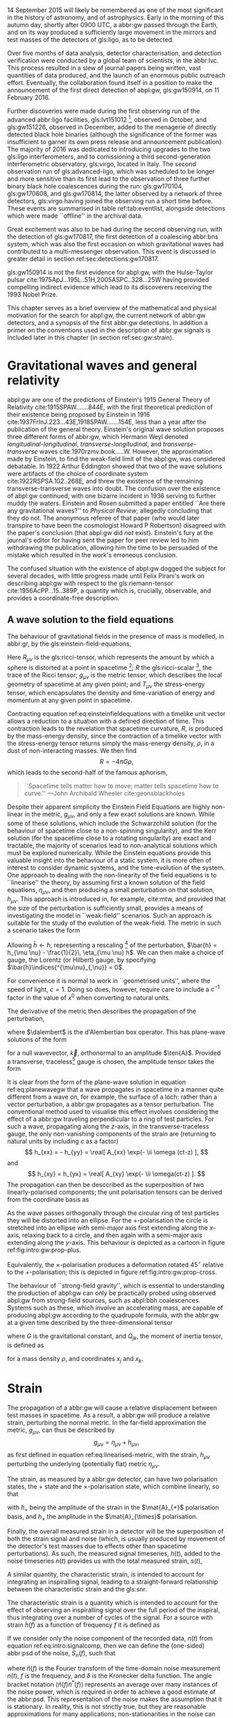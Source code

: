 #+COLUMNS: %50ITEM %custom_id

# \epigraph{I guess we need to do the detection checklist...}{\textbf{Sergey Klimencko}, \emph{Internal LSC communication}, 14 September 2015}

14 September 2015 will likely be remembered as one of the most significant in the history of astronomy, and of astrophysics. 
Early in the morning of this autumn day, shortly after 0900 UTC, a abbr:gw passed through the Earth, 
and on its way produced a sufficiently large movement in the mirrors and test masses of the detectors of gls:ligo, as to be detected.

Over five months of data analysis, detector characterisation, and detection verification were conducted by a global team of scientists, in the abbr:lvc.
This process resulted in a slew of journal papers being written, vast quantities of data produced, and the launch of an enormous public outreach effort.
Eventually, the collaboration found itself in a position to make the announcement of the first direct detection of abpl:gw, gls:gw150914, on 11 February 2016.

Further discoveries were made during the first observing run of the advanced abbr:ligo facilities, gls:lvt151012 [fn:lvt], observed in October, and gls:gw151226, observed in December, added to the menagerie of directly detected black hole binaries (although the significance of the former was insufficient to garner its own press release and announcement publication). 
The majority of 2016 was dedicated to introducing upgrades to the two gls:ligo interferometers, and to comissioning a third second-generation interferometric observatory, gls:virgo, located in Italy.
The second observation run of gls:advanced-ligo, which was scheduled to be longer and more sensitive than its first lead to the observation of three further binary black hole coalescences during the run: gls:gw170104, gls:gw170608, and gls:gw170814, the latter observed by a network of three detectors, gls:virgo having joined the observing run a short time before.
These events are summarised in table ref:tab:eventlist, alongside detections which were made ``offline'' in the archival data.

Great excitement was also to be had during the second observing run, with the detection of gls:gw170817, the first detection of a coalescing abbr:bns system, which was also the first occasion on which gravitational waves had contributed to a multi-messenger observation. 
This event is discussed in greater detail in section ref:sec:detections:gw170817.

gls:gw150914 is not the first evidence for abpl:gw, with the Hulse-Taylor pulsar cite:1975ApJ...195L..51H,2005ASPC..328...25W having provided compelling indirect evidence which lead to its discoverers receiving the 1993 Nobel Prize.

This chapter serves as a brief overview of the mathematical and physical motivation for the search for abpl:gw, the current network of abbr:gw detectors, and a synopsis of the first abbr:gw detections. 
In addition a primer on the conventions used in the description of abbr:gw signals is included later in this chapter (in section ref:sec:gw:strain).

[fn:lvt] The designation ``LVT'', or ``abbr:ligo / gls:virgo transient'' was used during the first two observing runs for events which were significant, but which did not surpass a threshold of $5\sigma$ for that significance.

* Gravitational waves and general relativity
#+NAME: sec:general-relativity
\label{sec:gw}

abpl:gw are one of the predictions of Einstein's 1915 General Theory of Relativity cite:1915SPAW.......844E, with the first theoretical prediction of their existence being proposed by Einstein in 1916 cite:1937FrInJ.223...43E,1918SPAW.......154E, less than a year after the publication of the general theory.
Einstein's original wave solution proposes three different forms of abbr:gw, which Hermann Weyl denoted  /longitudinal-longitudinal/, /transverse-longitudinal/, and /transverse-transverse/ waves cite:1970rzmv.book.....W.
However, the approximation made by Einstein, to find the weak-field limit of the abpl:gw, was considered debatable.
In 1922 Arthur Eddington showed that two of the wave solutions were artifacts of the choice of coordinate system cite:1922RSPSA.102..268E, and threw the existence of the remaining transverse-transverse waves into doubt.
The confusion over the existence of abpl:gw continued, with one bizarre incident in 1936 serving to further muddy the waters.
Einstein and Rosen submitted a paper entitled ``Are there any gravitational waves?'' to /Physical Review/, allegedly concluding that they do not.
The anonymous referee of that paper (who would later transpire to have been the cosmologist Howard P Robertson) disagreed with the paper's conclusion (that abpl:gw did /not/ exist).
Einstein's fury at the journal's editor for having sent the paper for peer review led to him withdrawing the publication, allowing him the time to be persuaded of the mistake which resulted in the work's erroneous conclusion.

The confused situation with the existence of abpl:gw dogged the subject for several decades, with little progress made until Felix Pirani's work on describing abpl:gw with respect to the gls:riemann-tensor cite:1956AcPP...15..389P, a quantity which is, crucially, observable, and provides a coordinate-free description.

** A wave solution to the field equations
   :PROPERTIES:
   :CUSTOM_ID: sec:gw:derivation
   :END:
   \label{sec:gw:derivation}

The behaviour of gravitational fields in the presence of mass is modelled, in abbr:gr, by the gls:einstein-field-equations,

\begin{equation}
\label{eq:einsteinfieldequations}
 R_{\mu \nu} - \frac{1}{2} R g_{\mu \nu} = \frac{8 \pi G}{c^{4}} T_{\mu \nu}.
\end{equation}

Here $R_{\mu \nu}$ is the gls:ricci-tensor, which represents the amount by which a sphere is distorted at a point in spacetime [fn:ricci-tensor]; $R$ the gls:ricci-scalar [fn:ricci-scalar], the trace of the Ricci tensor; $g_{\mu \nu}$ is the metric tensor, which describes the local geometry of spacetime at any given point; and $T_{\mu \nu}$ the stress-energy tensor, which encapsulates the density and time-variation of energy and momentum at any given point in spacetime.

Contracting equation ref:eq:einsteinfieldequations with a timelike unit vector allows a reduction to a situation with a defined direction of time.
This contraction leads to the revelation that spacetime curvature, $R$, is produced by the mass-energy density, since the contraction of a timelike vector with the stress-energy tensor returns simply the mass-energy density, $\rho$, in a dust of non-interacting masses.
We then find
\[ R = - 4 \pi G \rho, \]
which leads to the second-half of the famous aphorism,
#+BEGIN_quote
``Spacetime tells matter how to move; matter tells spacetime how to curve.'' ---John Archibald Wheeler cite:geonsblackholes
#+END_quote

Despite their apparent simplicity the Einstein Field Equations are highly non-linear in the metric, $g_{\mu \nu}$, and only a few exact solutions are known. While some of these solutions, which include the Schwarzchild solution (for the behaviour of spacetime close to a non-spinning singularity), and the Kerr solution (for the spacetime close to a rotating singularity) are exact and tractable, the majority of scenarios lead to non-analytical solutions which must be explored numerically. 
While the Einstein equations provide this valuable insight into the behaviour of a static system, it is more often of interest to consider dynamic systems, and the time-evolution of the system.
One approach to dealing with the non-linearity of the field equations is to ``linearise'' the theory, by assuming first a known solution of the field equations, $\eta_{\mu\nu}$, and then producing a small perturbation on that solution, $h_{\mu\nu}$. This approach is introduced in, for example, cite:mtw, and provided that the size of the perturbation is sufficiently small, provides a means of investigating the model in ``weak-field'' scenarios. Such an approach is suitable for the study of the evolution of the weak-field. 
The metric in such a scenario takes the form 
\begin{equation}
\label{eq:linearised-metric}
g_{\mu\nu} = \eta_{\mu\nu} + h_{\mu\nu}.
\end{equation}
Allowing $\bar{h} \gets h$, representing a rescaling [fn:metric-rescale] of the perturbation, $\bar{h} = h_{\mu \nu} - \frac{1}{2}\, \eta_{\mu \nu} h$. We can then make a choice of gauge, the Lorentz (or Hilbert) gauge, by specifying $\bar{h}\indices{^{\mu\nu}_{,\nu}} = 0$.

For convenience it is normal to work in ``geometrised units'', where the speed of light, $c = 1$. 
Doing so does, however, require care to include a $c^{-1}$ factor in the value of $x^0$ when converting to natural units.

The derivative of the metric then describes the propagation of the perturbation,
\begin{equation}
\label{eq:wave-equation-gw}
\dalembert \barh \equiv \bar{h}\indices{_{\mu\nu,\alpha}^{\alpha}} = 0,
\end{equation}
where $\dalembert$ is the d'Alembertian box operator. 
This has plane-wave solutions of the form
\begin{equation}
   \label{eq:planewavegw}
   \barh = \real \left[ A_{\mu\nu} \exp\left(\ii k_{\alpha}x^{\alpha}\right) \right]
\end{equation}
for a null wavevector, $\vec{k}$, orthonormal to an amplitude $\ten{A}$. 
Provided a transverse, traceless[fn:tt-gauge] gauge is chosen, the amplitude tensor takes the form 
\begin{equation}
\label{eq:ttamplitudetensor}
\ten{A} = 
   \begin{bmatrix}
   0 & 0 & 0 & 0\\
   0 & A_{xx} & A_{xy} & 0\\
   0 & A_{xy} & -A_{xx} & 0\\
   0 & 0 & 0 & 0
   \end{bmatrix}.
\end{equation}

It is clear from the form of the plane-wave solution in equation ref:eq:planewavegw that a wave propagates in spacetime in a manner quite different from a wave on, for example, the surface of a loch: rather than a vector perturbation, a abbr:gw propagates as a tensor perturbation. The conventional method used to visualise this effect involves considering the effect of a abbr:gw traveling perpendicular to a ring of test particles. 
For such a wave, propagating along the $z$-axis, in the transverse-traceless gauge, the only non-vanishing components of the strain are (returning to natural units by including $c$ as a factor) 
\[ h_{xx} = - h_{yy} = \real[ A_{xx} \exp(- \ii \omega (ct-z) ], \]
and 
\[ h_{xy} = h_{yx} = \real[ A_{xy} \exp(- \ii \omega(ct-z) ]. \]
The propagation can then be desccribed as the superposition of two linearly-polarised components; the unit polarisation tensors can be derived from the coordinate basis as 
\begin{align}
\label{eq:gwpolarisationbasis}
 \ten{e}_{+} &= \ten{e}_{x} \otimes \ten{e}_{x} - \ten{e}_{y} \otimes \ten{e}_y\\
 \ten{e}_{\times} &= \ten{e}_{x} \otimes \ten{e}_{y} + \ten{e}_{y} \otimes \ten{e}_{x}
\end{align}
As the wave passes orthogonally through the circular ring of test particles they will be distorted into an ellipse. For the $+$-polarisation the circle is stretched into an ellipse with semi-major axis first extending along the $x$-axis, relaxing back to a circle, and then again with a semi-major axis extending along the $y$-axis. 
This behaviour is depicted as a cartoon in figure ref:fig:intro:gw:prop-plus.

\begin{figure}[h]
\begin{tikzpicture}[xscale=0.45, yscale=0.45]
   \def\w{1.5}
    \foreach \i in {0,...,18}{
       \def\a{-90+30*\i}
       \draw [domain=0:360, thick] plot ( {\w*\i +0.5*(cos(\x)*(1+0.4*cos(\a))) }, {0.5*(sin(\x)*(1-0.4*cos(\a)))});
    };
\end{tikzpicture}
\caption[The effect of a propagating $+$-polarised abbr:gw on a ring of test particles.]{The effect of a $+$-polarised abbr:gw on a circle of test particles as it propogates through the page (orthogonal to the ring). Time progresses horizontally along the $x$-axis from left to right.
\label{fig:intro:gw:prop-plus}}
\end{figure}

Equivalently, the $\times$-polarisation produces a deformation rotated $45^{\circ}$ relative to the $+$-polarisation; this is depicted in figure ref:fig:intro:gw:prop-cross.

\begin{figure}[h]
 \begin{tikzpicture}[xscale=0.27, yscale=0.27]
    \def\w{2.5}
     \foreach \i in {0,...,18}{
        \def\a{90+30*\i}
        \draw [domain=0:360, thick] plot ({\w*\i + cos(\x) + 0.25*sin(\x)*0.5*cos(\a) }, {sin(\x) +0.25*cos(\x)*0.5*cos(\a) });
     };
 \end{tikzpicture}
\caption[The effect of a propagating $\times$-polarised abbr:gw on a ring of test particles.]{The effect of a $\times$-polarised abbr:gw on a circle of test particles as it propogates through the page (orthogonal to the ring).  Time progresses horizontally along the $x$-axis from left to right.
\label{fig:intro:gw:prop-cross}}
\end{figure}


The behaviour of ``strong-field gravity'', which is essential to understanding the production of abpl:gw can only be practically probed using observed abpl:gw from strong-field sources, such as abpl:bbh coalescences.
Systems such as these, which involve an accelerating mass, are capable of producing abpl:gw according to the quadrupole formula, with the abbr:gw at a given time described by the three-dimensional tensor
\begin{equation}
\label{eq:intro:gr:quadrupole2strain}
  h_{jk} = \frac{2G}{r} \frac{\dd^2 Q_{jk}}{\dd t^2}
\end{equation}
where $G$ is the gravitational constant, and $Q_{jk}$, the moment of inertia tensor, is defined as 
\begin{equation}
\label{eq:intro:gr:mass-quadrupole}
Q_{jk} = \int \dd^3 x \rho(\vec{x}) \left( x_i x_j - \frac{1}{3} r^2 \delta_{ij} \right)
\end{equation}
for a mass density $\rho$, and coordinates $x_j$ and $x_k$.


[fn:ricci-tensor] More precisely, the gls:ricci-tensor, which is the trace of the Riemann tensor, describes how the distance between the points within a volume varies as the entire volume is parallel-transported over a curved manifold, compared to the same movement over a flat manifold.

[fn:ricci-scalar] The gls:ricci-scalar is the trace of the gls:ricci-tensor, and represents the deviation in the area of an $(N-1)$-dimensional sphere in a curved $N$-dimensional space compared to a flat $N$-dimensional space.

[fn:metric-rescale] This rescaling of the metric has no physical consequence, but substanitally simplifies the number of quantities composing the Einstein tensor.

[fn:tt-gauge] The transverse-traceless gauge is convenient, since the metric perturbation is perpendicular to the wavevector in this gauge.


* Strain
  :PROPERTIES:
  :CUSTOM_ID: sec:gw:strain
  :END:
  \label{sec:gw:strain}

  The propagation of a abbr:gw will cause a relative displacement between test masses in spacetime. As a result, a abbr:gw will produce a relative strain, perturbing the normal metric. In the far-field approximation the metric, $g_{\mu\nu}$, can thus be described by
\[
g_{\mu \nu} = \eta_{\mu \nu} + h_{\mu \nu},
\] as first defined in equation ref:eq:linearised-metric, with the strain, $h_{\mu\nu}$ perturbing the underlying (potentially flat) metric $\eta_{\mu\nu}$.

The strain, as measured by a abbr:gw detector, can have two polarisation states, the $+$ state and the $\times$-polarisation state, which combine linearly, so that
\begin{equation}
\label{eq:gw-polarisations-strain}
h = || \mat{A}_{+} {h}_{+} + \mat{A}_{\times} {h}_{\times} ||.
\end{equation}

with $h_{+}$ being the amplitude of the strain in the $\mat{A}_{+}$ polarisation basis, and $h_{\times}$ the amplitude in the $\mat{A}_{\times}$ polarisation.

Finally, the overall measured strain in a detector will be the superposition of both the strain signal and noise (which, is usually produced by movement of the detector's test masses due to effects other than spacetime perturbations). As such, the measured signal timeseries, $h(t)$, added to the noise timeseries $n(t)$ provides us with the total measured strain, $s(t)$,

\begin{equation}
\label{eq:intro:signalcomp}
s(t) = n(t) + h(t). 
\end{equation}

A similar quantity, the characteristic strain, is intended to account for integrating an inspiralling signal, leading to a straight-forward relationship between the characteristic strain and the gls:snr.

#+ATTR_LATEX: :options [Characteristic strain]
#+BEGIN_definition
\label{def:intro:characteristic-strain}
The characteristic strain is a quantity which is intended to account for the effect of observing an inspiralling signal over the full period of the inspiral, thus integrating over a number of cycles of the signal. 
For a source with strain $\tilde{h}(f)$ as a function of frequency $f$ it is defined as
\begin{equation}
\label{eq:intro:characteristic-strain}
 [h_{\text{c}}(f)]^{2} = 4 f^{2} \left| \tilde{h}(f) \right|^{2}.
\end{equation}
#+END_definition

If we consider only the noise component of the recorded data, $n(t)$ from equation ref:eq:intro:signalcomp, then we can define the (one-sided) abbr:psd of the noise, $S_{n}(f)$, 
such that 
\begin{equation}
\label{eq:intro:psd}
\langle \tilde{n}(f) \tilde{n}^{*}(f) \rangle = \frac{1}{2} \delta(f - f') S_{\text{n}}(f)
\end{equation}
where $\tilde{n}(f)$ is the Fourier transform of the time-domain noise measurement $n(t)$, $f$ is the frequency, and $\delta$ is the Kronecker delta function. The angle bracket notation $\langle \tilde{n}(f) \tilde{n}^{*}(f) \rangle$ represents an average over many instances of the noise power, which is required in order to achieve a good estimate of the abbr:psd.
This representation of the noise makes the assumption that it is stationary. 
In reality, this is not strictly true, but they are reasonable approximations for many applications; non-stationarities in the noise can become a problem for abbr:gw detection algorithms however, and these are discussed in more detail in section ref:sec:detectors:noise:glitch.

In analogy to the characteristic strain from definition ref:def:intro:characteristic-strain, we can define the /characteristic noise/:
\begin{equation}
\label{eq:intro:characteristic-noise}
\left[ h_{\text{n}}(f) \right]^{2} = f S_{\text{n}}(f).
\end{equation}
As noted by cite:strain.conventions this allows the integration of the strain compared to the noise budget of a given detector to be estimated ``by eye'', when displayed on a log-log plot.

   The ability to detect a signal in a noisy data stream requires that the signal has sufficient power to be distinguished from the underlying noise.
In abbr:gw analysis it is normal to express the strength of such a signal by reference to its abbr:snr.
This is defined with reference to the optimum filter for the signal, which is the Weiner filter (see cite:strain.conventions for a discussion of this).
This filter gives an expression for the abbr:snr in terms of the signal strain in the frequency-domain, $\tilde{h}(f)$, and the noise abbr:psd, $S_{\text{n}}(f)$:

\begin{equation}
\label{eq:intro:snr}
\rho^{2} = \int_{0}^{\infty} 4 \frac{ | \tilde{h}(f) |^{2} }{S_{\text{n}}(f)} \dd f
% = \left( \tilde{h}(f) | \tilde{h}(f)  \right) \dd f
\end{equation}


* Detecting gravitational waves
\label{sec:detectors}

Despite Pirani's work simplifying the description of abpl:gw in abbr:gr, it would take until 1957 for his arguments to gain prominence.
The Chapel Hill Conference of 1957 brought together around 40 physicists at the University of North Carolina, Chapel Hill, with discussions focussed around gravitation and abbr:gr. 
It was during a session of this meeting chaired by Hermann Bondi that Richard Feynman is credited with developing the ``sticky bead'' argument.
Feynman used Pirani's formulation to argue that a device could be constructed which would measure the energy carried by a abbr:gw.

Consider two beads on rigid rod, which are free to slide along the rod, experiencing some friction.
As a abbr:gw moves along the rod the length of the rod will remain fixed thanks to inter-atomic forces, but the proper distance between the two beads will change. 
This will result in the beads rubbing on the rod, generating friction, and thus heat, which can be measured.

One of the attendees of the meeting was Joseph Weber. 
Weber was the first person to propose a practical abbr:gw detector cite:PhysRev.117.306 while at the University of Maryland.
He later went on to construct a resonant bar detector (see section ref:sec:detectors:resonant-bar) from which he claimed the first detection of signals originating in the centre of the Galaxy, in 1969 cite:1969PhRvL..22.1320W,1970PhRvL..24..276W,1970PhRvL..25..180W. 


Numerous attempts to confirm his findings were unsuccessful, including searches in Ronald Drever's group at the University of Glasgow cite:1973Natur.246..340D in the United Kingdom; 
at Bell Labs cite:1973PhRvL..31..173L,1973PhRvL..31..176G,1974PhRvL..33..794L in the United States; 
at Munich cite:1975NCimL..12..111B in Germany; 
at Moscow cite:1973PhLA...45..271B in Russia; 
and at Tokyo cite:1975PhRvL..35..890H in Japan. 
While Weber's original detections were soundly refuted by the community there is little doubt that the announcement led to a flurry of activity in the field. 
This ultimately lead to the development of modern cryogenic resonant bars, such as gls:altair cite:1992NCimC..15..943B, gls:allegro cite:2000IJMPD...9..229M, gls:nautilus cite:1997APh.....7..231A, and gls:explorer cite:1993PhRvD..47..362A; and laser interferometers.



Laser interferometers, of which advanced gls:ligo is an implementation, were the result of a quest for both higher sensitivities and greater bandwidth. 
The possibility of using a Michelson interferometer to measure the distance between test masses in order to detect gravitational radiation originated in Moscow\cite{1963JETP...16..433G} in 1963, and again in 1966 cite:1966SvPhU...8..513B.

Robert Forward, a former student of Weber, who had been involved in the construction of the original Weber Bar, was the first to work on the development of an interferometric detector, at Hughes Research Laboratory in the early 1970s, with the development of a ``laser transducer'' cite:1971ApOpt..10.2495M in 1971.
This lead to the development of an 8.5-metre detector cite:1978PhRvD..17..379F, which failed to show any signal correlation with the bar detectors at Argonne, Glasgow, Friscati, or Maryland.

This approach was followed early-on by Scottish and German groups as a means of improving on resonant bar sensitivities, with a 3-meter and later a 30-meter prototype detector constructed at Garching in the late 1970s cite:1979JPhE...12.1043B,1988PhRvD..38..423S which used optical delay lines, and a 1-meter prototype, and later a 10-meter instrument were built at Glasgow in the early 1980s cite:1979RSPSA.368...11D,1995RScI...66.4447R, which used Fabry-Perot cavities. 
The Glasgow detector was the spiritual predecessor to the CalTech 40-meter prototype cite:1996PhLA..218..157A.

The increasing maturity of technology developed by these prototypes lead to the construction of the first generation of long-baseline detectors.
The group at Glasgow had aspirations to construct such a detector in Scotland cite:Hough:1986bi, while the group in Garching had similar plans for a German detector.
While neither detector came to fruition, a smaller-scale, joint German-UK detector, gls:geo600 cite:1997CQGra..14.1471L was constructed near Hannover.
The gls:tama detector was built in Tokyo cite:1996JKASS..29..279K.
These would be joined by the three kilometre-scale joint Caltech-MIT initial gls:ligo detectors cite:1992Sci...256..325A, located at two sites in the USA, and the joint Italian-French detector gls:virgo cite:1990NIMPA.289..518B, near Cascina. 
These detectors were operated during the 2000s, and while none of them made a detection of abpl:gw, they provided valuable astrophysical results by placing astrophysical limits on the strength of the stochastic abbr:gw background cite:2014PhRvL.113w1101A, production of abpl:gw by pulsars cite:2014ApJ...785..119A and gamma ray bursts cite:2012ApJ...760...12A, and the rate of compact binary coalescence in the local universe cite:2012PhRvD..85h2002A,2013PhRvD..87b2002A.

\begin{figure}
\includegraphics{figures/intro/first-gen-asd.pdf}
\caption[The ASDs of the first generation of large-scale interferometers]{The abpl:asd for the first generation of large-scale interferometers: initial gls:ligo (red), and gls:virgo (blue).
\label{fig:detectors:interferometers:firstgen}}
\end{figure}

Figure ref:fig:detectors:interferometers:firstgen is a plot of the noise abbr:asd of the first generation of interferometric detectors, which demonstrates the wide range of frequencies which detectors of this type are capable of measuring abbr:gw strain over.

The initial-generation of detectors were upgraded during the first half of the 2010s, leading to Advanced gls:ligo cite:2015CQGra..32g4001L which resumed observations in September 2015, with the Advanced gls:virgo detector cite:2015CQGra..32b4001A joining in summer 2017 to conduct joint observations with its counterparts in the USA.
The gls:geo600 detector was the first of the initial detectors to be fully upgraded as part of the  gls:geo-hf project cite:2006CQGra..23S.207W, with improved sensitivity at high frequencies. 
Japanese efforts have focussed on the development of gls:kagra (formerly gls:lcgt), a cryogenic interferometer located deep underground in the Kamioka mine cite:1999IJMPD...8..557K, although the project has suffered from a number of set-backs. 
The construction of a third gls:ligo interferometer in India using the mothballed second detector from the Washington site has now moved into its initial stages, with the prospect of this detector joining the network around the end of the decade. 
Figure ref:fig:detectors:aligo-asd depicts the anticipated abb:asd of the advanced gls:ligo detectors once they have reached their design sensitivity, which is expected within the next five years.

The second-generation detectors, specifically the two advanced gls:ligo detectors were responsible for the first discovery of abpl:gw cite:2016PhRvL.116m1103A, and have successfully demonstrated the ability of interferometry to observe the gravitational universe. 
This said, future improvements in sensitivity are highly desirable, but are likely to be even more technically challenging than the transition from resonant bars to laser interferometers. 

In order to improve the bandwidth of detectors a location of minimal /Newtonian noise/ (see ref:sec:detectors:noise:newtonian), which results from variation in the local gravitational field, must be found, which ultimately mandates the placement of an interferometer in space.
The earliest proposals for a space-based detector came in the form of gls:lagos, which originated as a concept at the University of Colorado under Jim Faller and Peter Bender cite:1989AdSpR...9..107F. 
These proposals would develop into gls:lisa cite:2013GWN.....6....4A, which is likely to launch in the 2030s.
The technology demonstration mission for gls:lisa, /LISA Pathfinder/ was launched in December 2015, and its main mission was completed successfully in early 2016 cite:2016PhRvL.116w1101A. 
The gls:lisa detector will be sensitive in the milli-hertz region of the abbr:gw spectrum, and will be capable of observing binary inspirals at a much earlier stage in their evolution than the advanced ground-based detectors, as well as the galactic population of low-mass binaries, such as binary white dwarfs. 

A Japanese proposal, gls:decigo cite:2011CQGra..28i4011K, would observe in the decihertz regime using a complex arrangement of six spacecraft in a star-of-David configuration. 
There are also plans for more sensitive detectors on the ground. 
The Einstein telescope is a European proposal for an underground kilometre-scale detector in a triangular configuration, using a
``xylophone'' configuration to improve broadband sensitivity compared to the second-generation of detectors; its scientific aims include providing more sensitive tests of abbr:gr than are possible with the advanced detectors cite:2012CQGra..29l4013S. 
There are also proposals for upgrades of the advanced detectors to use squeezed light to reduce quantum noise cite:2015PhRvD..91f2005M, the use of speedmeters cite:2014MUPB...69..519V,2002gr.qc....11088K, or atom interferometry cite:2013PhRvL.110q1102G,2016PhRvD..93b1101C,2008PhRvD..78l2002D.

At the very low-frequency limit of the abbr:gw spectrum the bulk of detection efforts rotate around pulsar timing arrays, which promise the detection of abpl:gw by precision measurements of pulse arrival times from a number of pulsars distributed across the sky. 
By observing correlated delays cite:1983ApJ...265L..39H in arrival times the presence of a very long wavelength abbr:gw can be inferred. 
There are a number of collaborations actively producing pulsar observations with the aim of detecting abpl:gw: the abbr:epta cite:2013CQGra..30v4009K, gls:nanograv cite:2009arXiv0909.1058J, the abbr:ppta cite:2013PASA...30...17M, and the abbr:ipta collaboration cite:2013CQGra..30v4010M.

# The cutting-edge of current ground-based interferometers are the twin Advanced LIGO detectors cite:2015CQGra..32g4001L located in Hanford, WA, USA, and Livingston, LA, USA. 
# These interferometers are Michelson interferometers with a large number of additional components, which allow detection of differential changes in their arm lengths (strains) on the order of $10^{-22}$. 

** Resonant bar detectors
   :PROPERTIES:
   :CUSTOM_ID: sec:detectors:resonant-bar
   :END:
   \label{sec:detectors:resonant-bar}

   The original abbr:gw detectors developed by Weber in the 1960s were an early example of a category of detector now known as a /resonant bar/.
   These detectors work on the principal that variations in the gls:riemann-tensor will drive oscillations between two masses. 
   If the Riemann tensor inside a crystal varies, the stress tensor of the crystal will also vary, and if the crystal is piezoelectric, this will in turn produce a change in the polarisation in the material.
   In Weber's earliest design cite:PhysRev.117.306 the change in the electric field in a piezoelectric crystal would be monitored through changes in the voltage across the crystal with a low-noise radio receiver.
   Such an arrangement relied on a single instrument; the rotation of the Earth would produce a variation in the strength of what was expected to be a continuous abbr:gw signal measured by the instrument, allowing its direction to be determined. 
 Alternatively Weber proposed an arrangement of two instruments with cross-correlated outputs which he imagined would remove the need for diurnal variation in this process. 
 A major complication of this approach was the need to have low-noise amplification of the measured electric field from the crystal, which Weber had hoped (in 1960) would be realised through the use of masers.
 By 1966 Weber's detector, which consisted of an aluminium bar weighing approximately $\sim \SI{1360}{\kilogram}$, fitted with quartz piezoelectric strain gauges, was capable of making strain measurements around $h \sim 10^{-16}$, with the pre-amplifier cooled with liquid-helium. 

 The 1990s brought a second generation of resonant detector design, and an international network of five detectors, which were cooled to cryogenic temperatures to reduce thermal Nyquist noise within the bar. 
 A mechanical resonator, which was tuned to a specific frequency was then attached elastically to one face of the bar. 
 The displacement between this resonator and the bar face was measured via the capacitance between the bar face and the secondary resonator. 
 The cryogenic generation of detectors were capable of reducing the noise strain in the detector to around $\SI{e-22}{\hertz^{-1/2}}$.

 While the sensitivity of bar detectors was much improved over three decades of development, the narrow bandwidth (around $\SI{1}{\hertz}$ centred around the resonance frequency of the detector) substantially reduced the quantity of the abbr:gw signal which can be measured from most plausible astrophysical sources. 
 This has caused resonant bar technology to struggle to compete with detectors based around laser interferometry (see section ref:sec:detectors:interferometric) which typically have bandwidths on the order of $\SI{e3}{\hertz}$.

 Despite this, development of resonant mass antennas is ongoing. In addition to both gls:nautilus and gls:auriga, there are two spherical cryogenic detectors, gls:minigrail cite:2007PhRvD..76j2005G, and gls:mario-schenberg cite:2016BrJPh..46..596O, which hope to be able to make abb:gw measurements at higher frequencies than the current generation of interferometric detectors through cooling to $\SI{50}{\micro\kelvin}$.

 # *could also mention TOBAR here, if you feel like adding more stuff*

** Interferometric detectors 
   :PROPERTIES:
   :CUSTOM_ID: sec:detectors:interferometric
   :END:
   \label{sec:detectors:interferometric}

# *** Detecting gravitational waves with light
#     :PROPERTIES:
#     :CUSTOM_ID: sec:detectors:interferometric:theory
#     :END:
   
    Gravitational-wave detectors which use beams of light, such as interferometers and pulsar timing arrays rely on measuring the the travel time of a beam of electromagnetic radiation between two points, and the effect that a abbr:gw has on this time. 
    A full treatment of this is given in cite:2009LRR....12....2S, but in summary, if a abbr:gw is not present within a  detector, the travel time of a beam will be constant. 
    If a abbr:gw is introduced, which has a polarisation component $h_+(t)$ in the plane of the beam, the change in the arrival time of the beam will be 
    \begin{equation}
    \label{eq:detectors:interferometric:theory:arrival-times-gw}
    \frac{\dd t_f}{\dd t} = 1 + \frac{1}{2} (1 + \cos \theta) \left\{ 
	h_+\left( t + [1- \cos \theta ] L \right) - h_+(t_f) 
      \right\}
    \end{equation}
    where $\theta$ is the angle separating the detector beam and the abbr:gw plane, and $L$ is the proper distance separating the clocks when no abbr:gw is present.

    By arranging the detector to reflect the beam back to the originating clock, it is possible to measure the round-trip time using only one clock. 
    In this arrangement we must account for the abbr:gw having a different strength one the return trip, and so equation ref:eq:detectors:interferometric:theory:arrival-times-gw becomes 
 \begin{align}	       
   \label{eq:detectors:interferometric:theory:three-term}	
   \frac{\dd t_{\text{round}}}{\dd t} = 1 + \frac{1}{2} \Big(  (& 1-\cos(\theta) )h_+ (t+2L) - (1+\cos(\theta))h_+(t) \nonumber \\ & + 2 \cos(\theta) h_+ [t+L(1 - \cos(\theta))] \Big),
 \end{align}
 which is often called the /three-term/ relation.

*** Operation of a Michelson interferometer
    :PROPERTIES:
    :CUSTOM_ID: sec:detectors:interferometric:michelson
    :END:
    \label{sec:detectors:interferometric:michelson}

 \begin{figure}
 \begin{minipage}[c]{0.28\textwidth}
   \begin{tikzpicture}
     \draw [thick, red] (0,0.25) -- (3,0.25);
     \draw [thick, red] (1.1, 0.25) -- (1.1, 2.15);
     \draw [thick, red, dashed] (1.1, 0.25) -- (1.1, -1.0);
     \fill (0,0) rectangle (0.5, 0.5);
     \draw [ultra thick] (0.95, 0.1) -- +(45:.4);
     \draw [ultra thick] (3, 0) rectangle (3.2, .5);
     \draw [ultra thick] (0.8, 2.15) rectangle (1.4, 2.35);
   \end{tikzpicture}
 \end{minipage}
 \begin{minipage}[c]{0.35\textwidth}
   \begin{tikzpicture}
     \draw [ultra thick, red] (0,0.25) -- (3,0.25);
     \draw [ultra thick, red] (1.1, 0.25) -- (1.1, 2.15);
     \draw [ultra thick, red] (-1,0.25) -- (0, 0.25);
     \draw [thick, red, dashed] (1.1, 0.25) -- (1.1, -1.0);
     \fill (-1,0) rectangle (-0.5, 0.5);
     \draw [ultra thick] (0.95, 0.1) -- +(45:.4);
     \draw [ultra thick] (3, 0) rectangle (3.2, .5);
     \draw [ultra thick] (0.8, 2.15) rectangle (1.4, 2.35);
     \draw [ultra thick] (-0.25, 0) rectangle (-0, 0.5);
   \end{tikzpicture}
 \end{minipage}
 \begin{minipage}[c]{0.32\textwidth}
   \begin{tikzpicture}
     \draw [thick, red] (0,0.25) -- (3,0.25);
     \draw [thick, red] (1.1, 0.25) -- (1.1, 2.15);
     \draw [thick, red] (-1,0.25) -- (0, 0.25);
     \draw [thick, red, dashed] (1.1, 0.25) -- (1.1, -1.0);
     \fill (-1,0) rectangle (-0.5, 0.5);
     \draw [ultra thick] (0.95, 0.1) -- +(45:.4);
     \draw [ultra thick] (3, 0) rectangle (3.2, .5);
     \draw [ultra thick] (0.8, 2.15) rectangle (1.4, 2.35);
     \draw [ultra thick] (0.9, -0.5) rectangle (1.3, -0.7);
   \end{tikzpicture}
 \end{minipage}

 \caption[Diagrams of the various components of a dual-recycled cavity-enhanced Michelson interferometer.]{\textbf{Left}: A simple Michelson interferometer, composed of a light source (black box), a beam splitter (heavy black line), and two end mirrors (white boxes). 
 \textbf{Centre}: A Michelson interferometer with an additional power recycling mirror, placed between the beam source and the beam splitter. 
 \textbf{Right}: A Michelson interferometer with a signal recycling mirror, placed between the beam splitter and the output port.  \label{fig:detectors:michelson}}
 \end{figure}

 A Michelson interferometer is an optical device which is capable of measuring the difference in length between two optical paths to sub-wavelength precision. 
 A Michelson interferometer can be constructed using a beam splitter and two mirrors, in the configuration presented in the left panel of figure ref:fig:detectors:michelson. 
 The input beam is split along the $x$ and $y$ directions, and reflected back to the beam splitter.
 At the beam splitter the two beams will interfere: in the standard Michelson setup this will result in constructive interference if the arms have identical lengths, and a beam will be produced at the output (the dashed red line). 
 If the arms' relative lengths change a pattern of interference fringes will be visible at the output of the interferometer.

 This means that we can consider an interferometer with two arms to consist of one arm which acts as the time standard, against which the variations of the other can be measured. 
 However, such an arrangement also means that if the effect of a abbr:gw is the same on both arms it will not be detectable, but will be most detectable if it only one arm is affected. 

*** Power recycling
    :PROPERTIES:
    :custom_id: sec:detectors:power-recycling
    :END:

 The optimal signal-to-noise ratio can be achieved from an interferometer  when the arm lengths are configured so that when no abbr:gw  is present in the interferometer the interferometer beams interfere  destructively cite:1978JPhE...11..710E. 
If the mirrors absorb little energy,  the light will then be reflected back towards the laser, and by placing  a mirror between the laser and the beam splitter a resonant cavity can be formed (see the middle panel of figure ref:fig:detectors:michelson), allowing the power in the  interferometer to build up. 
This allows a less powerful laser to be used as the input for the interferometer, with a laser capable of providing several kilowatts of power inside the interferometer cite:2011LRR....14....5P.


 #+NAME: sec:detectors:signal-recycling
*** Signal recycling
    :PROPERTIES:
    :custom_id: sec:detectors:signal-recycling
    :END:



 Signal recycling can be used to tune the bandwidth of an interferometer, and to increase its sensitivity by re-injecting the interferometer's output signal to the interferometer, achieving resonance, which increases the signal-to-noise ratio of the signal. This is possible 
 thanks to the sidebands on the beam which are produced by the
 abbr:gw not interfering destructively.

 To perform signal recycling a mirror is added between the beam splitter and the readout port of the interferometer, with this configuration illustrated in the right panel of figure ref:fig:detectors:michelson.

*** Fabry-Perot cavities
    :PROPERTIES:
    :CUSTOM_ID: sec:detectors:fabryperot
    :END:

 For a ground-based interferometer, which has an arm-length of $4$-kilometres, the light travel time within the arm is of the order $\SI{E-5}{\second}$.
 The period of a abbr:gw which the detector is sensitive to, around $\SI{E-2}{\second}$, is much greater than this travel time.
 As a result it is advantageous to allow the beam to remain within the arm for longer than one round-trip. 
 By setting the arm up as a cavity the effective length of the arm can be increased; a finesse of 100 will then increase the effective length of the arm 100-fold.
 This in turn increases the apparent change in the arm length by a factor of 100, and substantially aids the sensitivity of the detector.

 In Advanced gls:ligo, for example, the main arms form a Fabry-Perot cavity, with a finesse, $\mathcal{F}=450$.
 This is formed by placing a mirror between the beam-splitter and the end mirror in each arm.



*** Antenna response of the detector
    :PROPERTIES:
    :CUSTOM_ID: sec:detectors:antennaresponse
    :END:
    \label{sec:detectors:antennaresponse}

    The arrangement described in section ref:sec:detectors:interferometric:michelson, whereby one arm is used as the timing reference causes the detector to be incapable of detecting signals if both arms are affected equally by a abbr:gw.
    The angle between the propagation of the abbr:gw and the detector (in addition to the polarisation of the abbr:gw) will determine the effect on each arm.
    This results in an interferometric detector having a varying sensitivity to sources across the sky, which is conventionally treated as an antenna pattern, in analogy to the similar concept in radio astronomy.
    For a abbr:gw approaching the detector from an azimuth (relative to one of the arms) and altitude (relative to the plane of the detector), $(\alpha, \delta)$ on the sky these patterns for the $+$- and $\times$-polarisations, $F_{+}$ and $F_{\times}$, will be 
    \begin{align}
    \label{eq:detectors:antennapattern:plus}
    F_{+} &= \frac{1}{2} (1 + \sin^{2}\delta) \cos 2\alpha \cos 2\psi - \sin\delta\sin 2 \alpha \sin 2 \psi \\
    F_{\times} &=  \frac{1}{2} (1 + \sin^{2}\delta) \cos 2\phi \sin 2\psi - \sin\delta\sin 2 \phi \cos 2 \psi 
    \end{align}
for $\psi$ the polarisation angle of the abbr:gw, which corresponds to the rotation of the basis vectors defining the polarisations of the abbr:gw compared to the detector.
The $+$-polarised response is plotted in figure ref:fig:detectors:interferometers:antennapattern, which clearly depicts the four regions of low sensitivity. 
    
    \begin{figure}
    \includegraphics{figures/intro/aligo-antenna-pattern.pdf}
    \caption[The antenna pattern for an interferometric abbr:gw detector.]
    {The antenna pattern, in response to $+$-polarised abpl:gw, of a two-armed interferometric detector with a $90^{\circ}$ arm separation.
    Here the azimuth positions assume that one of the arms is oriented north-to-south; an appropriate offset should be added to account for alternative orientations.
    \label{fig:detectors:interferometers:antennapattern}}
    \end{figure}
    

    The overall measured strain, $h(t)$ in a detector from a abbr:gw with components $(h_{+}, h_{\times})$ will then be
    \begin{equation}
    \label{eq:detectors:interferometers:measuredstrain}
    h(t) = F_{+}(t) h_{+}(t) + F_{\times} (t) h_{\times}(t)
    \end{equation}
    
    While this antenna pattern has the effect of reducing the sensitivity of the detector to some areas of the sky, it provides additional information relating to the direction of the abbr:gw.
    This information can be utilised if a network of detectors is available, as if a signal is detected in similar detectors located elsewhere, but not (or barely) detected by another, it may be possible to infer that the signal originated in the direction of the one of the non-detecting detector's ``blind spots''.
 Such an inference was valuable in the localisation of the source of gls:gw170817, which had a noticeably weak signal in the gls:virgo detector.

    
 
*** Localising a gravitational wave signal
    :PROPERTIES:
    :CUSTOM_ID: sec:detectors:localisation
    :END:
    
    If a network of at least two geographically separated detectors observes a signal it is possible to ascertain the location in the sky, $\hat{\vec{\Omega}}$, from the difference in arrival times between the two sites.
    For a detector at a position, $\vec{r}_{D}$, and an arbitrary reference location, $\vec{r}_{0}$, this time delay, $\delta t$, will be
    \begin{equation}
    \label{eq:intro:detectors:timedelay}
    \delta t (\hat{\vec{\Omega}}) = \frac{1}{c} (\vec{r}_{0} - \vec{r}_{D}) \cdot \hat{\vec{\Omega}}
    \end{equation}
    This allows the location of the signal to be confined to a ring on the sky corresponding to constant $\Delta t$.
    Timing uncertainty in the signal, which arises both from clock uncertainties and uncertainties in defining a reference point in the received signal increase the area of this region.
    As more detectors are added to the network it is possible to reduce this area, as increasing the number of detector pairs works to reduce the sky area compatible with the observed delay times.

    Additional localisation information can be attained from the observed amplitude of the signal in each detector.
    The signal will be convolved with the antenna pattern (see section ref:sec:detectors:antennaresponse); as each detector is insensitive to some regions of the sky, the total plausible localisation of the signal is reduced.


** Ground-based interferometers
   :PROPERTIES:
   :custom_id: sec:detectors:ground-based
   :END:
   \label{sec:detectors:ground-based}

 While there are attractions to being able to place an interferometric abbr:gw observatory in space, practical concerns have so-far constrained these detectors to being placed on the ground (or, in the case of gls:kagra, under it). 
 Fortunately, a considerable amount of science is possible with ground-based detectors, within the acoustic band of frequencies (above around 50 hertz).
 As a result considerable effort has been put into the development of detectors which can overcome the noisy environment which these detectors experience, which has so-far culminated in the construction of the advanced gls:ligo observatories, and the advanced gls:virgo observatory. In the near future these are likely to be joined by gls:kagra and an additional gls:ligo detector in India.

 Future developments in ground-based interferometry are likely to force the detectors underground; gls:kagra has already been located in a mine, while a plan for a future subterranean detector is the gls:einstein-telescope.

 For greater discussion of the sources of noise see section ref:sec:detectors:noise.

*** Advanced LIGO
    :PROPERTIES:
    :custom_id: sec-detectors-aligo
    :END:
    \label{sec:detectors:aligo}
 #+NAME: sec:detectors:aligo
 The Advanced gls:ligo detectors are considered second-generation interferometric abbr:gw detectors, located at two observatories in the United States of America. gls:llo is located in woodland outside the town of Livinston in Louisiana, while gls:lho is located on the Hanford Reservation in the State of Washington.

 The advanced gls:ligo detectors replaced the first-generation Initial gls:ligo detectors, and share the same facilities as their predecessors[fn:lho2k], and like them are 4-kilometre long interferometers with a gls:fabry-perot-cavity in each arm, with a finesse of 450. 
 The detectors improve their sensitivity compared to the initial generation detectors through the use of signal recycling, a technology pioneered in the gls:geo600 detector, and have quadruple mirror suspensions which use fused silica fibres to
 provide seismic islolation cite:2002CQGra..19.4043R,2012CQGra..29w5004A.
 Combined, the improvements to the design of the detectors allowed a ten-fold improvement in sensitivity in the most sensitive frequency region (around $\SI{100}{\hertz}$) compared to the initial gls:ligo detectors.

\begin{figure}[t]
\includegraphics{./figures/intro/aligo-asd.pdf}
\caption[The noise curves of the Advanced LIGO detectors]{The gls:amplitude-spectral-density of the gls:advanced-ligo detectors within their sensitive band, at design sensitivity, relative to the average sensitivity of the two interferometers in their first observing run (O1).
\label{fig:detectors:aligo-asd}}
\end{figure}


 The first continuous observations with the advanced detectors started in September 2015.
 During the first observing run[fn:o1] the detectors made three detections of coalescing abbr:bbh.

\begin{table}
\centering
\begin{tabular}{ll}
\toprule
 Parameter        & Value                   \\
\midrule
Arm length       & $\SI{3994.5}{\meter}$   \\
Arm finesse      & $\SI{450}{}$            \\
Laser wavelength & $\SI{1064}{\nano\meter}$ \\
Input power      & $\SI{125}{\watt}$       \\
Test-mass mass   & $\SI{40}{\kilogram}$     \\
\bottomrule
\end{tabular}
\caption{The basic parameters of the advanced \gls{ligo} detectors, from \cite{2015CQGra..32g4001L}.
\label{tab:detectors:aligo-parameters}}
\end{table}

[fn:lho2k] With the exception of the 2-kilometre detector at the gls:lho site, which was not upgraded; the unusued infrastructure from this detector is earmarked for a future gls:ligo detector in India.
[fn:o1] The standard nomenclature for advanced-era observing runs is of the form ``O<number>'', so the first observing run was ``O1''. These are independent of the actual detectors involved in the run, so when advanced gls:virgo started observations concurrently with the advanced gls:ligo detectors during its second observing run, the run was known universally as ``O2''.

*** Advanced Virgo
    :PROPERTIES:
    :custom_id: sec:detectors:virgo
    :END:
    \label{sec:detectors:virgo}
 #+NAME:sec:detectors:virgo
 Similarly to advanced gls:ligo, the advanced gls:virgo detector is a second-generation interferometric detector which replaced a first-generation detector. Located in Cascina, Italy, this detector has a number of design choices which are distinct compared to the gls:ligo detectors, choosing, for example to use ``super attenuators'' rather than the quadruple suspension system of gls:ligo to provide seismic isolation. Additionally, the detector's arm cavities are shorter than those of advanced gls:ligo, extending 3-kilometres compared to gls:ligo's four.

*** Kagra
    :PROPERTIES:
    :CUSTOM_ID: sec:dectors:kagra
    :END:
    \label{sec:detectors:kagra}

    The final ``advanced era'' detector design which is under development is that of gls:kagra (previously known under the moniker abbr:lcgt) cite:2018arXiv181108079A. 
    abbr:kagra has claim to in fact bridge the technological divide between the second and third generation of abbr:gw detectors, as it is expected to be the first interferometric detector to employ cryogenic technology.
    The use of cryogenically-cooled mirrors is designed to reduce thermal noise originating in the mirror coatings (see ref:sec:detectors:noise:thermal), but presents a number of technological challenges which ambient-temperature detectors avoid.
    Additionally, in contrast to gls:ligo and gls:virgo, gls:kagra will be located underground (in a disused part of the Kamioka mine complex).
    This principle is expected to be used for the gls:einstein-telescope, and reduces the impact of some forms of Newtonian noise (see section ref:sec:detectors:noise:newtonian) on the detector, and thus improves its low-frequency sensitivity.
    Unlike planned third-generation detectors, however, gls:kagra will have an arm length of 3-km, around an order of magnitude smaller than future subterranean detectors are anticipated to be.

*** Einstein Telescope and Cosmic Explorer
    :PROPERTIES:
    :custom_id: sec:detectors:thirdgen
    :END:
    \label{sec:detectors:thirdgen}
 #+NAME: sec:detectors:thirdgen

 The two plans for third-generation detectors which are currently under consideration are gls:cosmic-explorer, which is likely to be located in the USA, and gls:einstein-telescope, likely to be located in Europe.
 A number of technological advances are anticipated which will allow a considerable increase in sensitivity over the current generation of detectors, in addition to increased arm cavity lengths (40-kilometres in the case of gls:cosmic-explorer, and 30-kilometres for gls:einstein-telescope). The sensitivity improvements in this generation of detectors should allow the detection of abbr:cbc events to very high ($z>10$) redshifts at high abbr:snr cite:detectors.thirdgen.cosmicexplorer.sensitivity.
In addition to having longer arm cavities than current detectors, gls:einstein-telescope will be placed underground in an attempt to mitigate Newtonian noise (see section ref:sec:detectors:noise:newtonian).


** Space-based interferometers
   :PROPERTIES:
   :CUSTOM_ID: sec:detectors:space
   :END:
   #+NAME:sec:detectors:space
   \label{sec:detectors:space}
   While ground-based interferometers have the advantage of accessibility, and consequently fairly affordable construction costs, great advantage is to be had in placing an interferometer in space. Some noise sources which detectors such as abbr:ligo must contend with, such as seismic noise, are completely absent, and greater freedom is afforded in the size of the interferometer, with the absence of a need to purchase and prepare land for the observatory. 
 In exchange for these advantages space-based interferometers present a number of technological hurdles, such as maintaining sufficiently stable orbital orbital configuration to allow interferometry to be carried-out, and reduced sensitivity, as constructing a Fabry-Perot cavity in the comparitively poor vacuum around the L1 point is not feasible.

 Despite these difficulties, space-based detectors represent the majority of feasible concepts for detectors sensitive to low frequency emission. 
The following sections contain further details of the gls:lisa and gls:decigo mission proposals, but numerous other proposals for space-based detectors exist, including gls:glisa cite:doi:10.1063/1.4904862,glisaorbit, which proposes using off-the-shelf satellites to form a detector constellation in geostationary (rather than heliocentric) orbit. 
The gls:tianqin mission proposal cite:2016CQGra..33c5010L also uses such a technique, with the aim to have a shorter development time than rival concepts such as gls:lisa.

*** Laser Interferometer Space Antenna
    :PROPERTIES:
    :CUSTOM_ID: sec:detectors:space:lisa
    :END:
    \label{sec:detectors:lisa}
    #+NAME:sec:detectors:lisa

 \begin{figure}
 \caption[The noise curves for LISA and DECIGO]{The gls:amplitude-spectral-density of the gls:lisa and gls:decigo detectors within their sensitive band, at design sensitivity.
 \label{fig:detectors:space}
 }
 \includegraphics{figures/intro/space-asd.pdf}
 \end{figure}

    abbr:lisa is a planned space-based abbr:gw observatory, under development by the European Space Agency, which would be placed in a heliocentric orbit at the L1 Lagrange point. In comparison to the kilometre-scale arms of second-generation ground-based detectors such as abbr:ligo, abbr:lisa is proposed to have arms which are 2.5 million kilometres long, giving the detector much greater sensitivity at low frequencies than is possible with ground-based detectors.

 The abbr:lisa mission was preceeded by abbr:lisa Pathfinder, a technology demonstration mission, launched in December 2015.

*** DECIGO
    :PROPERTIES:
    :CUSTOM_ID: sec:detectors:space:decigo
    :END:
    \label{sec:detectors:decigo}
    gls:decigo cite:2011CQGra..28i4011K is a proposed space-based abbr:gw observatory which is designed to observe the deci-hertz abbr:gw regime.
    Ground-based detectors are sensitive to frequencies above around $\SI{10}{\hertz}$, and the gls:lisa mission is designed to observe frequencies below $\SI{1}{\hertz}$. 
    This leaves a region which is unobserved, centred approximately around $\SI{10}{\hertz}$, which overlaps with less sensitive regions of the gls:lisa and ground-based detectors passbands.

    A gls:decigo cluster will consist of three spacecraft in a triangular configuration, forming three gls:fabry-perot-cavity cavities with lengths around $\SI{1000}{\kilo\meter}$. 
Four of these clusters, placed in heliocentric orbits, will form the entire observatory constellation, with two of the clusters arranged in a nearly-overlapping ``Star-of-David'' geometrical configuration cite:2017JPhCS.840a2010S.

    

** Pulsar timing
   :PROPERTIES:
   :CUSTOM_ID: sec:detectors:pta
   :END:
   \label{sec:detectors:pta}
 # #+ATTR_LATEX: :float t 
 # #+ATTR_LATEX: :placement {t}
 # #+CAPTION: The gls:amplitude-spectral-density of the gls:ipta pulsar timing array.
 # [[./figures/intro/ipta-asd.pdf]]

 Pulsar timing relies on observations made of the arrival times of pulses from millisecond pulsars. In comparison to an interferometer, where the measurement of the detector's arm is made by observing the phase of the laser beam over a scale of a few kilometres (in the case of a ground-based detector such as gls:ligo), or even a few gigametres (in the case of gls:lisa), pulsar timing arrays provide an arm length on the scale of parsecs. 
 Accordingly, they are sensitive to much lower frequencies than man-made detectors.

 If a pulsar is treated as a clock which produces pulses at predictable intervals, any discrepancy between the predicted arrival time and the observed arrival time may be attributed to some effect along the line of sight.
 The phase, $\phi$, of the signal from a pulsar which has a rotation frequency and phase at a time, $t_{0}$, of respectively $\nu_{0}$ and $\phi_{0}$, and a spin-down rate, $\dot{\nu}$, can be found as 
 \begin{equation}
 \label{eq:pulsar-phase}
 \phi = \phi_{0} + \nu_{0}(t-t_{0}) + \frac{1}{2} \dot{\nu} (t-t_{0})^{2},
 \end{equation}
 at time $t$. 
 By setting the observational epoch to begin with the first observation (so that $t_{0}$ = 0), the time of arrival, $t$ of the $N$-th can be related as 
 \begin{equation}
 \label{eq:pulsar-toa}
 N = \nu_{0} t + \frac{1}{2} \dot{\nu} t^{2} + \epsilon,
 \end{equation}
 for $\epsilon$ a noise term which results from any effects along the line of sight.

 The effect of a abbr:gw on the arrival time of a specific phase can be found from equation ref:eq:detectors:interferometric:theory:arrival-times-gw; the presence of a abbr:gw along the line of sight between the pulsar and the observer (conventionally located at solar system barycentre to remove various timing effects related to the movement of the Earth in the solar system) will be seen in the amplitude of the $\epsilon$ term of equation ref:eq:pulsar-toa. 
 abpl:gw are not the only potential source of additional ``timing noise'' however, as any variation in the gravitational field in the vicinity of either the pulsar or the observer will contribute to variation in $\epsilon$. In order to detect abpl:gw it is therefore necessary to observe a number of pulsars, and compare correlations in the $\epsilon$ data (known as ``timing residuals'') for each of them. 

 The correlation between pulsars is dependent upon their angular separation, $\zeta$, in the sky cite:1983ApJ...265L..39H, and given by the ``Hellings-Downs curve'', which provides the sky- and polarisation-averaged response of a pair of pulsar lines-of-sight to a plane abbr:gw, and has analytical form
 \begin{equation}
 \label{eq:hellings-downs}
 \chi(\zeta) = \frac{1}{2} - \frac{1}{4} \left( \frac{1 - \cos\zeta}{2} \right) + \frac{3}{2} \left(\frac{1 - \cos\zeta}{2} \right) \log \left(\frac{1-\cos\zeta}{2}\right),
 \end{equation}
for $\zeta$ the angular separation of the Earth-pulsar baselines for each pulsar. 
This relationship is plotted in figure ref:fig:intro:detectors:hellingsdowns.

\begin{figure}
\includegraphics{./figures/intro/hellings-downs.pdf}
\caption[The Hellings and Downs curve]{The Hellings and Downs curve giving the expected correlation between a pair of Earth-pulsar baselines with a given angular separation.}
\label{fig:intro:detectors:hellingsdowns}
\end{figure}

 In the case of a pulsar timing array there will be numerous pulsars; the Hellings-Downs correlations for each can be calculated as a pairwise matrix, $\chi_{ij} = \chi(\zeta_{ij})$ for $\zeta_{ij}$ the angular separation between pulsars $i$ and $j$ within the array of $M$ pulsars, with $i, j \in {1, ..., M}$.
These correlations, along with the timing noise of each pulsar, can be used to construct the abbr:psd of the array.

 # If the timing noise of each pulsar is identical, then the effective abbr:power-spectral-density of the array is simply
 # \begin{equation}
 # \label{eq:psd-pta}
 # S_{\text{eff}}(f) = S_{n}(f) \left[ \sum_{i=1}^{M} \sum_{j>1}^{M} \zeta_{ij}^{2} \right]^{-1/2},
 # \end{equation}


** Other approaches
   :PROPERTIES:
   :CUSTOM_ID: sec:detectors:other
   :END:
   \label{sec:detectors:other}
   A number of other techniques have been used to place limits on various forms of abbr:gw emission, including Doppler ranging of spacecraft cite:Armstrong2006, astrometry using GAIA observations cite:2018CQGra..35d5005K, the measurement of the Earth's normal modes cite:2014PhRvD..90d2005C.
   Proposals for alternatives to light-based interferometry also exist in the form of atom interferometers cite:2017ogw..book..285G,2018CoTPh..69...37G.


* Noise sources
   :PROPERTIES:
   :custom_id: sec:detectors:noise
   :END:
   \label{sec:detectors:noise}
Given the small strain amplitudes of abpl:gw, and the correspondingly small displacements they produce in a detector, the detector data is normally dominated by noise.
This noise limits the range over which a detector is sensitive to abpl:gw, so understanding the sources of noise, and mitigating them is the most effective means of improving their sensitivity to astrophysical sources.

Noise sources are split broadly into two categories: instrumental sources, and facilities source. 
The former includes noise sources which are due to the equipment used to construct the detector, the latter are a result of physical properties of the observatory's site and infrastructure.

** Quantum noise
   \label{sec:detectors:noise:quantum}

   \begin{figure}
   \includegraphics{./figures/intro/quantum-noise.pdf}
   \caption[Quantum noise in Advanced LIGO]{The contribution to the advanced gls:ligo abbr:asd from quantum noise. These curves were calculated using the \texttt{pygwinc} library \cite{pygwinc}.}
   \label{fig:detectors:noise:quantum}
   \end{figure}

   
   One of the major sources of instrumental noise in detectors such as advanced gls:ligo is from quantum fluctuations in the intensity of the photon field in the detector arms. 
   This manifests itself through two processes.
   The first is as radiation pressure noise; a change in the photon flux reflecting off the mirror will lead to a fluctuation in the radiation pressure exerted on the mirror (and hence the test mass).
   The abbr:psd of this noise, given a power $P$ circulating in the arm cavities, with a wavelength $\lambda$, and with the mass of the test mass $m$ is
     \begin{equation}
     \label{eq:intro:noise:radpressure}
     S(f) = \frac{1}{m f^{2} L} \sqrt{ \frac{ \hbar P }{ 2 \pi^{3} c \lambda} },
     \end{equation}
at a given frequency $f$ (with $\hbar$ the reduced Planck constant), for a detector with arm-length $L$.
# *Need to check this is correct for a cavity rather than a single laser beam*.
Radiation pressure can be mitigated by increasing the power circulating in the arms, however this must be balanced against the increased shot noise introduced by the increased power.

Shot noise results from quantum fluctuations in the photodiode which measures the output signal from the interferometer.
For the same interferometer properties listed for the radiation pressure noise in equation ref:eq:intro:noise:radpressure this is

\begin{equation}
\label{eq:intro:noise:shotnoise}
S(f) = \frac{1}{L} \sqrt{ \frac{  \hbar c \lambda }{2 \pi P} }.
\end{equation}	

As a result increasing the laser power will increase the shot noise at high frequencies.

The combined quantum noise for advanced gls:ligo is shown, alongside the total noise budget of the detector in figure ref:fig:detectors:noise:quantum.

*** Thermal noise
    :PROPERTIES:
    :CUSTOM_ID: sec:detectors:noise:thermal
    :END:
   \label{sec:detectors:noise:thermal}

    Thermal noise primarily affects the low-frequency sensitivity of a ground-based interferometer.
    This noise source is a result of the thermal vibration of both the mirror suspensions and coatings.

    The estimated abbr:psd of thermal noise contributions from the suspensions and mirror coatings in the advanced gls:ligo detectors is plotted in figure ref:fig:detectors:noise:thermal.

    # The spectral density of thermal noise in a pendulum is given as cite:PhysRevD.42.2437

    # \begin{equation}
    # x^{2}(\omega) = \frac{4 k_{\text{B}} T \omega_{0}^{2} \phi(\omega)}{\omega m [(\omega_{0}^{2} - \omega^{2})^{2} + \omega_{0}^{4} \phi^{2}(\omega)]}.
    # \end{equation}

    \begin{figure}
    \includegraphics{./figures/intro/thermal-noise.pdf}
    \caption[Thermal noise in Advanced LIGO]{The contribution to the advanced gls:ligo abbr:psd from thermal noise. These curves were calculated using the \texttt{pygwinc} library \cite{pygwinc}.}
    \label{fig:detectors:noise:thermal}
    \end{figure}
    
    
*** Seismic noise
    :PROPERTIES:
    :custom_id: sec:detectors:noise:seismic
    :END:
    \label{sec:detectors:noise:seismic}
 Seismic noise is the result of strain introduced into the interferometer through movement of the ground, which can be the result of geophysical activity, tidal activity, or anthropogenic sources of seismic noise, such as road traffic or railways. 
In a seismically quiet location the spectrum of seismic noise follows the relation cite:2011LRR....14....5P

\begin{equation}
\label{eq:detectors:noise:seismic:spectrum}
s(f) \approx 10^{-7} f^{-2}\, \si{\meter\per\square\hertz},
\end{equation}
for a frequency $f$.

However, the seismic environment of the detector can have a considerable effect on this noise source.
Consequently, of the important considerations in choosing a site for an interferometer is the presence of seismic noise, and for this reason they are normally located far from urban areas. 
Table ref:tab:detectors:noise:seismic summarises the approximate frequency ranges for various sources of seismic noise, and the approximate distance range over which these sources affect an interferometer.
 Despite this, both of the Advanced LIGO sites are affected by the presence of loud anthropogenic noise sources (gls:lho is affected by a nearby Department of Energy site; gls:llo is affected by logging activity and a nearby railway track) cite:2004CQGra..21.2255D. 
gls:llo is also strongly affected by severe storms due to its proximity to the Gulf of Mexico, especially in the microseismic band.

\begin{table}
\centering
\begin{tabular}{rrl}
\toprule
$f$ / Hz    & $D$ / km   & Sources                                   \\
\midrule 
0.01--1.0   & 1000       & Earthquakes, microseism                   \\
1--3        & 10         & Anthropogenic, nearby earthquakes, wind   \\
3--10       & 1          & Anthropogenic, wind                       \\
10--100     & 0.1        & Nearby Anthropogenic noise                \\
\bottomrule
\end{tabular}
\caption[Seismic noise frequency bands for ground-based detectors.]{The principle seismic noise frequency bands, $f$, which affect ground-based detectors, their sources, and the distance, $D$, over which the band affects advanced-generation detectors. \label{tab:detectors:noise:seismic}}
\end{table}

 Seismic noise limits the sensitivity of the second generation detectors at low frequencies ($f < \SI{50}{\hertz}$), but it is present as a noise source across the passband of the detector. 
The seismic noise shows a pair of notable peaks below the $\SI{1}{\hertz}$ level, one caused by ocean swell, which has a period around 4 to 30 seconds, and a second caused by standing seismic modes in the Earth which spans the range of  30 to 1000 seconds. 
The presence of seismic noise below  $\SI{30}{\hertz}$ is still problematic for ground-based interferometers,  depsite this being outside the design frequency range, due to  /upconversion/, where low-frequency noise couples non-linearly into higher frequency noise.

 # Coupling of seismic noise into a detector's Differential Arm Length
 # Displacement read-out (DARM) is given by $$\label{eq:darm-seismic}
 #   L(f) = 2 \frac{N_{\rm grav}(f)}{(2 \pi f)^2}, \quad N_{\rm grav}(f) =  \beta G \rho  N_{\rm sei}(f)$$
 # for $N_{\rm grav}$ the fluctuation of the local gravitational field
 # projected onto the axis of the arm cavity, $\rho$ is the ground density
 # near the test mass, $\beta \sim 10$ is a geometrical factor, and
 # $N_{\rm sei}$ is the seismic motion near the test
 # mass\cite{2016PhRvD..93k2004M}.

 Seismic isolation is used in detectors to reduce the noise level due to seismic activity. 
This takes two forms: active isolation, and passive  isolation. 
The former is accomplished by mounting optical components on hydraulic pre-isolator systems which are controlled, via a feed-forward system, by the measurements of a seismometer. 
The latter is reduced by suspending the optics as a component in a pendulum system. 
Above the resonance of a single-stage pendulum the transfer of horizontal motion falls off as $1/f$, and vertical motion can be reduced by suspending the pendulum on a spring.

Advanced gls:ligo makes use of a four-stage suspension system to reduce the movement of the test mass, with the test mass forming the second stage of a two-stage pendulum which is itself suspended off two stages of cantilevered steel blades. This entire suspension system for each optic (and indeed, the entire vacuum tank containing the suspension) is placed on an isolator platform.
The suspension system of gls:virgo follows similar principles, but involves seven stages of vertical suspension to form its super attenuators. 

Seismic noise is also a source of Newtonian noise (see section ref:sec:detectors:noise:newtonian) due to local mass density fluctuations as the seismic wave passes through the ground. 
Both the abbr:psd of seismic and Newtonian noise are plotted in figure ref:fig:detectors:noise:gravity for the advanced gls:ligo detectors.

*** Newtonian Noise
    :PROPERTIES:
    :custom_id: sec:detectors:noise:newtonian
    :END:
    \label{sec:detectors:noise:newtonian}

 Newtonian noise, or gravitational gradient noise, is the strain produced by gravitational coupling between local mass density variations and the test masses in the interferometer. 
The major source of such noise comes from density fluctuations in the material surrounding the test mass, the ground below the detector.
Seismic waves, especially surface waves, can produce measurable density changes which in turn affect the strength of the gravity field local to the test mass.

The spectrum of this noise is given by cite:1998PhRvD..58l2002H as 

\begin{equation}
\label{eq:detectors:noise:newtonian:spectrum}
 s(f) = \begin{cases} 
           \frac{\beta}{0.6} \frac{6\ee{-23}}{\sqrt{\si{\hertz}}} \left( \frac{\SI{10}{\hertz}}{f} \right)^{2} & \SI{3}{\hertz} \lesssim f < \SI{10}{\hertz} \\
	   \frac{\beta}{0.6} \frac{6\ee{-23}}{\sqrt{\si{\hertz}}} \left( \frac{\SI{10}{\hertz}}{f} \right)^{4} & \SI{10}{\hertz} \lesssim f < \SI{30}{\hertz} 
\end{cases}
\end{equation}
where the $\beta$ factor is site-dependent, estimated at quiet times to be $0.35$ to $0.45$ at gls:llo, and $0.35$ to $0.60$ at gls:lho.

While variations in the density of the ground are the major contribution to Newtonian noise, atmospheric and surface effects also impact the detector sensitivity.
These can include the movement of clouds and aircraft in the vicinity of the detector.

    \begin{figure}
    \includegraphics{./figures/intro/gravity-noise.pdf}
    \caption[Seismic and Newtonian noise in advanced LIGO]{The contribution to the advanced gls:ligo abbr:psd from seismic and Newtonian noise. These curves were calculated using the \texttt{pygwinc} library \cite{pygwinc}.}
    \label{fig:detectors:noise:gravity}
    \end{figure}

# *** Other noise sources
#     :PROPERTIES:
#     :CUSTOM_ID: sec:detectors:noise:other
#     :END:

#     There are numerous additional noise sources within the interferometer.
#     Many of these can be 

** Glitches
   \label{sec:detectors:noise:glitch}
 
In addition to the sources of instrumental noise which are continuously present in interferometer data, the advanced era detectors suffer from transient non-Gaussian noise events which are known as gls:glitch events.
These can be caused by environmental phenomena, such as lightning strikes in the vicinity of the detector, or due to instrumental effects, such as fluctuations in laser power, or reflections within the beam tube. 
Due to their transient nature these noise events are a particular difficulty for data analysis techniques designed to identify signals from both abbr:cbc systems and so-called ``burst'' events (discussed in section ref:sec:sources:burst).
There are two major ways of addressing this problem: identifying the cause of the gls:glitch, and making changes to the detector to reduce or eliminate their occurrence; or to produce a /veto/, a specific datum which identifies time periods where glitching is likely due to a combination of measurements from other data sources.

In order to identify the cause of any given glitch it is normally necessary to classify it; different glitch-causing phenomena will produce events with specific time-frequency morphologies. 
When a number of similar glitches are identified it may be possible to infer their cause with reference to the numerous sensors which monitor each detector and its site (these number on the order of $10^{5}$ for each advanced gls:ligo detector.
Attempts to perform this classification using a combination of human volunteers and machine learning techniques have been fruitful to date through the /GravitySpy/ project cite:2017CQGra..34f4003Z.
Once the cause is understood either detector alteration can be planned, or a veto can be constructed with reference to data channels which /witness/ the phenomena correlated with glitch production.

* A network of detectors                                            
#+NAME: sec:detector-network
\label{sec:detectors:network}

\begin{figure}
\includegraphics{figures/intro/gw-spectrum.pdf}
\caption[The spectrum coverage of a range of current and future gravitational wave detectors.]{The gravitational wave spectrum, with a number of current and future detectors' sensitivity curves overlaid.
The background colours show the regime in which each region of the spectrum can be observed, with green being the frequencies where pulsar timing is necessary, blue where space-based interferometry may be used, and pink where ground-based interferometry is currently used.
}
\label{fig:intro:network:spectrum}
\end{figure}

# \begin{figure}
# \includegraphics{figures/intro/spectrum-energy.pdf}
# \caption{The gravitational wave spectrum, with a number of current and future detectors' sensitivity curves overlaid.}
# \label{fig:intro:network:spectrum}
# \end{figure}


Generally, in order to make a confident detection of a abbr:gw the event must be observed in at least two detectors; this is principally due to the need to exclude noise sources as the source of the signal. A true abbr:gw event should be coincident (within the wave travel-time between any pair of detectors) in two or more detectors, whereas locally produced noise will appear only in the observations of a single detector, or with a time-lag which is not physically consistent with a abbr:gw. The largely omnidirectional sensitivity of interferometric detectors further motivates the need for multiple detectors which can be used to triangulate the source of the signal in the sky.

At the time of writing the world-wide network of abbr:gw detectors was made-up of four interferometric detectors: the gls:geo600 detector in Germany, the advanced gls:virgo detector in Italy, and two advanced gls:ligo detectors, located in the USA states of Washington and Louisiana. The normal operation of the network omits the less sensitive gls:geo600 detector, and is capable of operating as a network containing all three detectors, or two detectors during periods of time where one detector is not observing.

Additional detectors are currently either being planned or are under construction which will see an increase both in the number of detectors and their geographical spread. Such an increased network should provide both an increased duty cycle (leading to a decrease in the total time when no observations are being made), and improved sky-localisation capability (improving the prospects of successful electromagnetic follow-up of abbr:gw events).


* Gravitational wave detections
\label{sec:detections}
  
Having discussed the means by which abpl:gw may be detected, it would be remiss not to discuss the detections which occurred during the first two observing runs of the advanced detector era.

** Observing run 1 and GW150914
 #+NAME: sec:gw150914-intro
 \label{sec:detections:gw150914}

 \begin{figure}
 \label{fig:gw:gw150914}
 \includegraphics{figures/intro/gw150914-waveform.pdf}
 \caption[The data containing GW150914 from the two Advanced LIGO detectors.]{The data from the advanced gls:ligo detectors at the Livingston (L1) and Hanford (H1) observatories, which has been band-passed between $\SI{50}{\hertz}$ and $\SI{250}{\hertz}$, and a comb filter has been applied to remove the $\SI{60}{\hertz}$ line and its higher harmonics.
 The data from the Livingston detector has had a time-delay filter applied to introduce a $\SI{6.9}{\milli\second}$ delay, representing the travel time between the detectors, and has been inverted to account for the relative orientation of the two detectors.
This plot was produced using the \texttt{gwpy} library cite:gwpy0d14d2.
 }
 \end{figure}

 The first detection of abpl:gw was made on 14 September 2015 by the Advanced abbr:ligo detectors cite:2016PhRvL.116f1102A when a signal from a abbr:bbh coalescence was detected, first by the abbr:cwb burst search pipeline (which is discussed briefly in section ref:sec:sources:burst:pipelines), and subsequently by a number of matched-filtering pipelines designed for abbr:cbc detection.
 This event, gls:gw150914 was remarkable not only for being the first viable trigger to be detected by advanced gls:ligo, but also for having sufficiently high statistical significance (with a false alarm rate less than 1-in-$203\,000$ years) that there was no reasonable doubt that it constituted a genuine abbr:gw detection; indeed, as can be seen in figure ref:fig:gw:gw150914, the signal can be seen clearly in the whitened data without the use of matched filtering.

The detection was made at both the gls:llo and gls:lho observatories, with a joint abbr:snr of around $24$.
The event itself, a gls:bbh coalescence between a $36^{+5}_{-4} \msolar$ black hole and a $29^{+4}_{-4} \msolar$ black hole was unexpected.
Observations of black hole binaries in x-ray had not previously suggested that stellar-mass black holes this massive would exist.
As a result models of stellar formation struggled to explain the evolution of black holes with these masses cite:2016ApJ...818L..22A.


Two further abbr:bbh events were observed in the first observing run.
gls:gw151012, (the ``second Monday event''), was initially announced as a candidate event, as it failed to exceed the $5\sigma$ significance threshold which was set for events prior to the publication of the ~GWTC-1~ catalogue cite:2018arXiv181112907T. 
The more significant gls:gw151226 (the ``Boxing Day event'') was the second confirmed detection from the advanced gls:ligo detectors, corresponding to a merger between much less massive black holes than gls:gw150914 (around 14 and 8 solar masses). 
Unlike the first detection, gls:gw151226 involved an asymmetrical system, with one black hole around twice as massive as the other.
The lower masses resulted in a substantially greater amount of the inspiral waveform being in-band for the detectors, and consequently was capable of providing more stringent tests on abbr:gr than its predecessor cite:2016PhRvL.116x1103A.


** Observing run 2 and GW170817
 #+NAME: sec:gw170817-intro
 \label{sec:detections:gw170817}

 The second advanced gls:ligo observing run (O2) started on 30 November 2016, and finished on 25 August 2017.
 The advanced gls:virgo detector joined the run on 1 August 2017, allowing three-detector observations from kilometre-scale detectors for the first time in the advanced era.
 Nine detections were made during O2.
These are summarised in table ref:tab:eventlist.
 Of these, eight were abbr:bbh events, and one was a gls:bns event.
 The most important observation to be made during this run was of gls:gw170817, the first detection of a binary neutron star coalescence.
 This event, which occurred on 17 August, was the second three-detector event (preceded only by gls:gw170814 three days earlier), which left the community in the serendipitous situation of being able to determine the location in the sky from which the abbr:gw originated to much greater precision than previous two-detector events.

 The detection of gls:gw170817 cite:2017PhRvL.119p1101A was coincident with the detection of a short gamma ray burst by the Fermi spacecraft cite:gw170817.fermi.gbm.gcn. 
 This parallel detection of the event made gls:gw170817 / GRB170817A the first multi-messenger abbr:gw event. 
 Within hours of the publication of the gls:ligo / gls:virgo sky localisation an optical counterpart to the event was identified in NGC 4993 by the SWOPE Supernova Survey cite:2017Sci...358.1556C, gaining the designation AT2017gfo.
 The optical emission was later followed by observation of emission across the electromagnetic spectrum, including the observation of a kilonova from the event cite:2017ApJ...848L..12A.

 

\begin{landscape}
\begin{table}
\begin{tabular}{lllllllllll}
\toprule
            & $E_{\text{rad}}$    & $L_{\text{peak}}$   & $a_{\text{final}}$     & $\chi_{\text{eff}}$     & $D_{\text{L}}$                          & $M_{1}$                & $M_{2}$               & $\mathcal{M}$        & $M_{\text{rem}}$       & $z$                    \\ 
            & $/\solMass$    & $/\SI{E56}{erg \per \second}$ &   &    & $/\SI{}{\mega\parsec}$                          & $/\solMass$                & $/\solMass$               & $/\solMass$        & $/\solMass$       &                     \\ 
\midrule
   GW150914 & $3.1^{+0.4}_{-0.4}$ & $3.6^{+0.4}_{-0.4}$ & $0.69^{+0.05}_{-0.04}$ & $-0.01^{+0.12}_{-0.13}$ & $430.0^{+150.0}_{-170.0}$    & $35.6^{+4.8}_{-3.0}$   & $30.6^{+3.0}_{-4.4}$  & $28.6^{+1.6}_{-1.5}$ & $63.1^{+3.3}_{-3.0}$   & $0.09^{+0.03}_{-0.03}$ \\
  GW151012  & $1.5^{+0.5}_{-0.5}$ & $3.2^{+0.8}_{-1.7}$ & $0.67^{+0.13}_{-0.11}$ & $0.04^{+0.28}_{-0.19}$  & $1060.0^{+540.0}_{-480.0}$   & $23.3^{+14.0}_{-5.5}$  & $13.6^{+4.1}_{-4.8}$  & $15.2^{+2.0}_{-1.1}$ & $35.7^{+9.9}_{-3.8}$   & $0.21^{+0.09}_{-0.09}$ \\
  GW151226  & $1.0^{+0.1}_{-0.2}$ & $3.4^{+0.7}_{-1.7}$ & $0.74^{+0.07}_{-0.05}$ & $0.18^{+0.2}_{-0.12}$   & $440.0^{+180.0}_{-190.0}$    & $13.7^{+8.8}_{-3.2}$   & $7.7^{+2.2}_{-2.6}$   & $8.9^{+0.3}_{-0.3}$  & $20.5^{+6.4}_{-1.5}$   & $0.09^{+0.04}_{-0.04}$ \\
  \midrule   
  GW170104  & $2.2^{+0.5}_{-0.5}$ & $3.3^{+0.6}_{-0.9}$ & $0.66^{+0.08}_{-0.1}$  & $-0.04^{+0.17}_{-0.2}$  & $960.0^{+430.0}_{-410.0}$    & $31.0^{+7.2}_{-5.6}$   & $20.1^{+4.9}_{-4.5}$  & $21.5^{+2.1}_{-1.7}$ & $49.1^{+5.2}_{-3.9}$   & $0.19^{+0.07}_{-0.08}$ \\
  GW170608  & $0.9^{+0.0}_{-0.1}$ & $3.5^{+0.4}_{-1.3}$ & $0.69^{+0.04}_{-0.04}$ & $0.03^{+0.19}_{-0.07}$  & $320.0^{+120.0}_{-110.0}$    & $10.9^{+5.3}_{-1.7}$   & $7.6^{+1.3}_{-2.1}$   & $7.9^{+0.2}_{-0.2}$  & $17.8^{+3.2}_{-0.7}$   & $0.07^{+0.02}_{-0.02}$ \\
  GW170729  & $4.8^{+1.7}_{-1.7}$ & $4.2^{+0.9}_{-1.5}$ & $0.81^{+0.07}_{-0.13}$ & $0.36^{+0.21}_{-0.25}$  & $2750.0^{+1350.0}_{-1320.0}$ & $50.6^{+16.6}_{-10.2}$ & $34.3^{+9.1}_{-10.1}$ & $35.7^{+6.5}_{-4.7}$ & $80.3^{+14.6}_{-10.2}$ & $0.48^{+0.19}_{-0.2}$  \\
  GW170809  & $2.7^{+0.6}_{-0.6}$ & $3.5^{+0.6}_{-0.9}$ & $0.7^{+0.08}_{-0.09}$  & $0.07^{+0.16}_{-0.16}$  & $990.0^{+320.0}_{-380.0}$    & $35.2^{+8.3}_{-6.0}$   & $23.8^{+5.2}_{-5.1}$  & $25.0^{+2.1}_{-1.6}$ & $56.4^{+5.2}_{-3.7}$   & $0.2^{+0.05}_{-0.07}$  \\
  GW170814  & $2.7^{+0.4}_{-0.3}$ & $3.7^{+0.4}_{-0.5}$ & $0.72^{+0.07}_{-0.05}$ & $0.07^{+0.12}_{-0.11}$  & $580.0^{+160.0}_{-210.0}$    & $30.7^{+5.7}_{-3.0}$   & $25.3^{+2.9}_{-4.1}$  & $24.2^{+1.4}_{-1.1}$ & $53.4^{+3.2}_{-2.4}$   & $0.12^{+0.03}_{-0.04}$ \\
  GW170817 & $> 0.04$            & $> 0.1$            & $< 0.89$             & $0.0^{+0.02}_{-0.01}$   & $40.0^{+10.0}_{-10.0}$       & $1.46^{+0.12}_{-0.1}$  & $1.27^{+0.09}_{-0.09}$ & $1.186^{+0.001}_{-0.001}$ & $< 2.8$                & $0.01^{+0.0}_{-0.0}$ \\
  GW170818 & $2.7^{+0.5}_{-0.5}$ & $3.4^{+0.5}_{-0.7}$ & $0.67^{+0.07}_{-0.08}$ & $-0.09^{+0.18}_{-0.21}$ & $1020.0^{+430.0}_{-360.0}$   & $35.5^{+7.5}_{-4.7}$   & $26.8^{+4.3}_{-5.2}$   & $26.7^{+2.1}_{-1.7}$      & $59.8^{+4.8}_{-3.8}$   & $0.2^{+0.07}_{-0.07}$ \\
   GW170823 & $3.3^{+0.9}_{-0.8}$ & $3.6^{+0.6}_{-0.9}$ & $0.71^{+0.08}_{-0.1}$  & $0.08^{+0.2}_{-0.22}$  & $1850.0^{+840.0}_{-840.0}$   & $39.6^{+10.0}_{-6.6}$  & $29.4^{+6.3}_{-7.1}$   & $29.3^{+4.2}_{-3.2}$      & $65.6^{+9.4}_{-6.6}$   & $0.34^{+0.13}_{-0.14}$ \\
\bottomrule
\end{tabular}
\caption[GWTC-1 : Summary of O1 and O2 Events]{The events from the first two advanced-era observing runs. The data in this table is derived from the first gravitational wave transient catalogue, GWTC-1 cite:2018arXiv181112907T.
	$E_{\text{rad}}$ is the total abbr:gw energy radiated as a result of the event; $L_{\text{peak}}$ is the event's peak abbr:gw luminosity; $a_{\text{final}}$ is the total spin of the remnant black hole;  $\chi_{\text{eff}}$ is the gls:effective-spin of the abbr:cbc system;    & $D_{\text{L}}$ is the luminosity distance to the source;  $M_{1}$ and $M_{2}$ are the masses of the two compact objects;  $\mathcal{M}$ is the gls:chirp-mass of the system;  $M_{\text{rem}}$  is the mass of the remnant, and  $z$ is the redshift of the source.
\label{tab:eventlist}
}
\end{table}
\end{landscape}


* Future observing scenarios
  \label{sec:detections:scenarios}

The abbr:gw community are in the fortunate position of the field having arrived in both to the so-called /advanced/-era, in which interferometric detectors sensitivity has increased sufficiently to make observations plausible, but also the /observational/-era; the perfect coincidence of these two epochs is surely one of the less believable twists in the plot of scientific history. As a result most of this work will consider the state of abbr:gw detection in the observational era, starting in the early observational period: the first two observing runs of the advanced gls:ligo detectors, and the first observing run of the advanced gls:virgo detector; looking ahead to future observing runs involving a larger network of abbr:gw detectors, including gls:kagra and an additional advanced gls:ligo detector located in India.

\begin{table}
\centering
\begin{tabular}{llll}
\toprule
   Epoch  & LIGO  (Mpc) & Virgo (Mpc) & KAGRA (Mpc) \\
\midrule
   Early  & 40 - 80     & 20 - 65     & 8 - 25      \\
   Mid    & 80 - 120    & 68 - 85     & 25 - 40     \\
   Late   & 120 - 170   & 85 - 155    & 40 - 140    \\
   Design & 190         & 125         & 140         \\
\bottomrule
\end{tabular}
\label{tab:intro:rangescenarios}
\caption[Anticipated sensitivities of advanced era detectors during their development]{The anticipated sensitivities of the various second-generation detectors throughout their development, measured in terms of the \gls{bns} \gls{horizon-distance}, which represents the average maximal distance at which the signal from a binary neutron star coalesence could be observed. This table was adapted from the information in \cite{2018LRR....21....3A}.}
\end{table}

The development of the advanced detectors is still on-going; sensitivity improvements are normally made incrementally during periods when the detecors are taken offline for extended periods of time. 
This phased approach means that the sensitivity of the detectors, and consequently the detector network, will improve in subsequent observing runs.
In table ref:tab:intro:rangescenarios these are summarised; the /early/ scenario equates approximately to the O1 run for advanced gls:ligo, and the O2 run for advanced gls:virgo. 
Similarly, the /mid/ and /late/ scenarios correspond approximately to O2 and O3 for advanced gls:ligo.

The first two observing runs have provided some information about the rate of the events which produce detectable abpl:gw, allowing better constraints to be placed on anticipated observed event rates as the detectors continue to develop over the next decade. 
